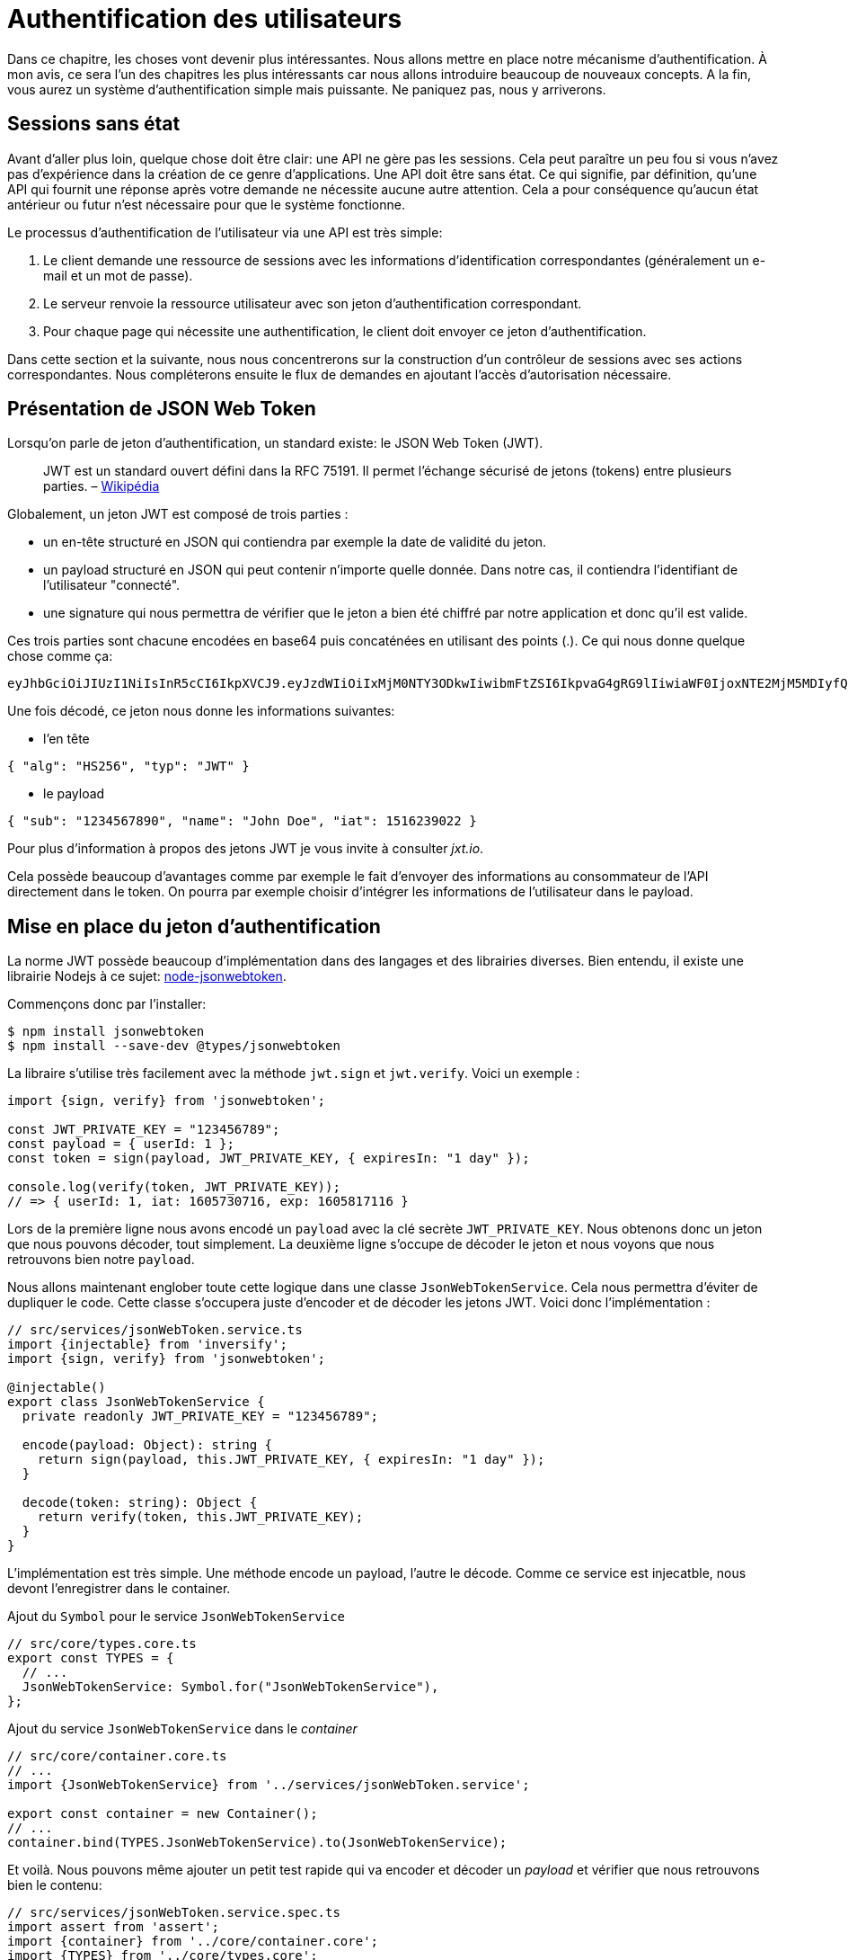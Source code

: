 [#chapter04-authentification]
= Authentification des utilisateurs

Dans ce chapitre, les choses vont devenir plus intéressantes. Nous allons mettre en place notre mécanisme d’authentification. À mon avis, ce sera l’un des chapitres les plus intéressants car nous allons introduire beaucoup de nouveaux concepts. A la fin, vous aurez un système d’authentification simple mais puissante. Ne paniquez pas, nous y arriverons.

== Sessions sans état

Avant d’aller plus loin, quelque chose doit être clair: une API ne gère pas les sessions. Cela peut paraître un peu fou si vous n’avez pas d’expérience dans la création de ce genre d’applications. Une API doit être sans état. Ce qui signifie, par définition, qu’une API qui fournit une réponse après votre demande ne nécessite aucune autre attention. Cela a pour conséquence qu’aucun état antérieur ou futur n’est nécessaire pour que le système fonctionne.

Le processus d’authentification de l’utilisateur via une API est très simple:

. Le client demande une ressource de sessions avec les informations d’identification correspondantes (généralement un e-mail et un mot de passe).
. Le serveur renvoie la ressource utilisateur avec son jeton d’authentification correspondant.
. Pour chaque page qui nécessite une authentification, le client doit envoyer ce jeton d’authentification.

Dans cette section et la suivante, nous nous concentrerons sur la construction d’un contrôleur de sessions avec ses actions correspondantes. Nous compléterons ensuite le flux de demandes en ajoutant l’accès d’autorisation nécessaire.

== Présentation de JSON Web Token

Lorsqu’on parle de jeton d’authentification, un standard existe: le JSON Web Token (JWT).

____
JWT est un standard ouvert défini dans la RFC 75191. Il permet l’échange sécurisé de jetons (tokens) entre plusieurs parties. – https://fr.wikipedia.org/wiki/JSON_Web_Token[Wikipédia]
____

Globalement, un jeton JWT est composé de trois parties :

* un en-tête structuré en JSON qui contiendra par exemple la date de validité du jeton.
* un payload structuré en JSON qui peut contenir n’importe quelle donnée. Dans notre cas, il contiendra l’identifiant de l’utilisateur "connecté".
* une signature qui nous permettra de vérifier que le jeton a bien été chiffré par notre application et donc qu’il est valide.

Ces trois parties sont chacune encodées en base64 puis concaténées en utilisant des points (.). Ce qui nous donne quelque chose comme ça:

....
eyJhbGciOiJIUzI1NiIsInR5cCI6IkpXVCJ9.eyJzdWIiOiIxMjM0NTY3ODkwIiwibmFtZSI6IkpvaG4gRG9lIiwiaWF0IjoxNTE2MjM5MDIyfQ.SflKxwRJSMeKKF2QT4fwpMeJf36POk6yJV_adQssw5c
....

Une fois décodé, ce jeton nous donne les informations suivantes:

* l'en tête

[source,jsonc]
----
{ "alg": "HS256", "typ": "JWT" }
----

* le payload

[source,jsonc]
----
{ "sub": "1234567890", "name": "John Doe", "iat": 1516239022 }
----

Pour plus d’information à propos des jetons JWT je vous invite à consulter _jxt.io_.

Cela possède beaucoup d’avantages comme par exemple le fait d’envoyer des informations au consommateur de l’API directement dans le token. On pourra par exemple choisir d’intégrer les informations de l’utilisateur dans le payload.

== Mise en place du jeton d’authentification

La norme JWT possède beaucoup d’implémentation dans des langages et des librairies diverses. Bien entendu, il existe une librairie Nodejs à ce sujet: https://github.com/auth0/node-jsonwebtoken[node-jsonwebtoken].

Commençons donc par l’installer:

[source,bash]
----
$ npm install jsonwebtoken
$ npm install --save-dev @types/jsonwebtoken
----

La libraire s'utilise très facilement avec la méthode `jwt.sign` et `jwt.verify`. Voici un exemple :

[source,ts]
----
import {sign, verify} from 'jsonwebtoken';

const JWT_PRIVATE_KEY = "123456789";
const payload = { userId: 1 };
const token = sign(payload, JWT_PRIVATE_KEY, { expiresIn: "1 day" });

console.log(verify(token, JWT_PRIVATE_KEY));
// => { userId: 1, iat: 1605730716, exp: 1605817116 }
----

Lors de la première ligne nous avons encodé un `payload` avec la clé secrète `JWT_PRIVATE_KEY`. Nous obtenons donc un jeton que nous pouvons décoder, tout simplement. La deuxième ligne s'occupe de décoder le jeton et nous voyons que nous retrouvons bien notre `payload`.

Nous allons maintenant englober toute cette logique dans une classe `JsonWebTokenService`. Cela nous permettra d'éviter de dupliquer le code. Cette classe s'occupera juste d'encoder et de décoder les jetons JWT. Voici donc l'implémentation :

[source,ts]
----
// src/services/jsonWebToken.service.ts
import {injectable} from 'inversify';
import {sign, verify} from 'jsonwebtoken';

@injectable()
export class JsonWebTokenService {
  private readonly JWT_PRIVATE_KEY = "123456789";

  encode(payload: Object): string {
    return sign(payload, this.JWT_PRIVATE_KEY, { expiresIn: "1 day" });
  }

  decode(token: string): Object {
    return verify(token, this.JWT_PRIVATE_KEY);
  }
}
----

L'implémentation est très simple. Une méthode encode un payload, l'autre le décode. Comme ce service est injecatble, nous devont l'enregistrer dans le container.

.Ajout du `Symbol` pour le service `JsonWebTokenService`
[source,ts]
----
// src/core/types.core.ts
export const TYPES = {
  // ...
  JsonWebTokenService: Symbol.for("JsonWebTokenService"),
};
----

.Ajout du service `JsonWebTokenService` dans le _container_
[source,ts]
----
// src/core/container.core.ts
// ...
import {JsonWebTokenService} from '../services/jsonWebToken.service';

export const container = new Container();
// ...
container.bind(TYPES.JsonWebTokenService).to(JsonWebTokenService);
----

Et voilà. Nous pouvons même ajouter un petit test rapide qui va encoder et décoder un _payload_ et vérifier que nous retrouvons bien le contenu:

[source,ts]
----
// src/services/jsonWebToken.service.spec.ts
import assert from 'assert';
import {container} from '../core/container.core';
import {TYPES} from '../core/types.core';
import {JsonWebTokenService} from './jsonWebToken.service';

describe("JsonWebTokenService", () => {
  let jsonWebTokenService: JsonWebTokenService;

  before(() => {
    jsonWebTokenService = container.get(TYPES.JsonWebTokenService);
  });

  it("should encode and decode payload", () => {
    const token = jsonWebTokenService.encode({ userId: 1 });
    const payload = jsonWebTokenService.decode(token);
    assert.strictEqual(payload.userId, 1);
  });
});
----

Ce test est un peu plus long que les autres car nous devons *récupérer une instance* de `JsonWebTokenService` via la `container`. Pour ce faire, nous utiliser la méthode `before` qui va être exécutée avant notre batterie de test.

Voyons maintenant si tous nos tests passent :

[source,bash]
----
$ npm test
...
  JsonWebTokenService
    ✓ should encode and decode payload
...
----

C'est parfait. Commitons et passons à la suite :

[source,bash]
----
$ git add . && git commit -m "Create JsonWebTokenService"
----

== Le contrôleur de jetons

Nous avons donc mis en place le système de génération d'un jeton JWT. Il est maintenant temps de créer une route qui va générer ce jeton. Les actions que nous allons implémenter seront gérées en tant que services _RESTful_: la connexion sera gérée par une demande `POST` à l’action `create`.

Avant de passer à l'implémentation, nous allons essayer d'écrire un test complet.

=== Mise en place du tests fonctionnel

Ici nous allons tester l'_endpoint_ que nous alloons créer juste après. Cet _endpoint_ prendra en paramètre l'email et le mot de passe de l'utilisateur. Nous pouvons donc tester trois choses:

1. l'utilisateur a envoyé les bonnes informations donc on renvoie un token
2. le mot de passe est erroné donc on renvoie une erreur `400 - Bad request`
3. l'utilisateur n'existe pas donc on renvoie une erreur `400 - Bad request`

NOTE: Nous renvoyons un code `400` sans donner plus d'explications. En effet, nous ne voulons pas indiquer à l'utilisateur que cet email n'est pas présent en base. C'est une bonne pratique qui compliquerai un peu plus une attaque par force-brute sur un utilisateur.

Forcément, le test va commencer par créer un utilisateur. C'est ce qu'on va faire dans la méthode `before`

.Création d'une partie du test fonctionnel de `TokensController`
[source,ts]
----
// src/controllers/tokens.controller.spec.ts
import {container} from '../core/container.core';
import {TYPES} from '../core/types.core';
import {User, UserRepository} from '../entities/user.entity';
import {DatabaseService} from '../services/database.service';

describe("TokensController", () => {
  let user: User;

  before(async () => {
    const databaseService = container.get<DatabaseService>(TYPES.DatabaseService);
    const userRepository = await databaseService.getRepository(UserRepository);

    const newUser = new User();
    newUser.email = `${new Date().getTime()}@test.io`;
    newUser.password = "p@ssw0rd";
    user = await userRepository.save(newUser);
  });
});
----

NOTE: on stock la variable `user` en dehors de la méthode `before` afin de pouvoir l'utiliser plus tard.


Maintenant nous n'avons plus qu'a écrire nos tests


.Création du test fonctionnel de `TokensController`
[source,ts]
----
// src/controllers/tokens.controller.spec.ts
import {container} from '../core/container.core';
import {TYPES} from '../core/types.core';
import {User, UserRepository} from '../entities/user.entity';
import {DatabaseService} from '../services/database.service';
import {agent} from '../tests/supertest.utils';

describe("TokensController", () => {
  // ...
  describe("create", () => {
    it("should get token", (done) => {
      agent
        .post("/tokens")
        .send({ email: user.email, password: "p@ssw0rd" })
        .expect(200, done);
    });

    it("should not get token user with bad password", (done) => {
      agent
        .post("/tokens")
        .send({ email: user.email, password: "bad password" })
        .expect(400, done);
    });

    it("should not create token with nonexisting email", (done) => {
      agent
        .post("/tokens")
        .send({ email: user.email, password: "bad password" })
        .expect(400, done);
    });
  });
});
----

Et voilà. Comme nous travaillons en développement dirigé par les tests, a ce moment nos tests ne passent pas :


[source,bash]
----
$ npm test
...
  1) TokensController
       create
         should get token:
     Error: expected 200 "OK", got 404 "Not Found"
...
  2) TokensController
       create
         should not get token user with bad password:
     Error: expected 400 "Bad Request", got 404 "Not Found"
...
  3) TokensController
       create
         should not create token with nonexisting email:
     Error: expected 400 "Bad Request", got 404 "Not Found"
...
----

Notre but dans la prochaine section sera de faire passer ces tests.

=== Implémentation


Nous allons donc créer le contrôleur `TokenController`. Commençons par créer le contôleur avec les dépendances nécessaire:

1. `DatabaseService` pour récupérer l'utilisateur qui correspond à l'email
2. `JsonWebTokenService` pour créer un jeton JWT

.Création du contrôleur `TokensController` avec les dépendances nécessaire
[source,ts]
----
// src/controllers/tokens.controller.ts
import {inject} from 'inversify';
import {controller} from 'inversify-express-utils';
import {TYPES} from '../core/types.core';
import {UserRepository} from '../entities/user.entity';
import {DatabaseService} from '../services/database.service';
import {JsonWebTokenService} from '../services/jsonWebToken.service';

@controller("/tokens")
export class TokensController {
  public constructor(
    @inject(TYPES.JsonWebTokenService) private readonly jsonWebTokenService: JsonWebTokenService,
    @inject(TYPES.DatabaseService) private readonly database: DatabaseService
  ) {}
}
----

Et on ajoute maintenant ce contrôleur à container afin qu'il soit chargé:


[source,ts]
----
// src/core/container.core.ts
// ...
import "../controllers/tokens.controller";
// ...
----

Maintenant il ne nous reste plus qu'à ce concentrer sur la méthode `create` de notre contrôleur

[source,ts]
----
// src/controllers/tokens.controller.ts
// ...
import {Request, Response} from 'express';
import {controller, httpPost, requestBody} from 'inversify-express-utils';
import {isPasswordMatch} from '../utils/password.utils';

@controller("/tokens")
export class TokensController {
  // ...

  @httpPost("")
  public async create(
    @requestBody() body: { email: string; password: string },
    req: Request,
    res: Response
  ) {
    const repository = await this.databaseService.getRepository(UserRepository);
    const user = await repository.findOne({ email: body.email });

    if (!user) {
      return res.sendStatus(400);
    }

    if (isPasswordMatch(user.hashedPassword, body.password)) {
      const token = this.jsonWebTokenService.encode({
        userId: user.id,
        email: user.email,
      });
      return res.json({ token });
    }

    return res.sendStatus(400);
  }
}
----

Oula! Ce ce code à l'air compliqué mais il est en fait très simple :

. on crée une méthode `create` dans le contrôleur qui va s'occuper de créer un token pour l'utilisateur demandé
. cette méthode utilise le `userRepository` pour récupérer l'utilisateur à partir de l'email donné. Si nous ne trouvons pas l'utilisateur, nous renvoyons une erreur `400 - Bad request`
. nos utilisons la méthode `isPasswordMatch` pour vérifier si le mot de passe correspond au hash que nous avons stoqué. Si c'est le cas, nous créons et renvoyons un jeton avec la méthode `jsonWebTokenService.encode`

Toujours là ? Essayons de lancer les tests pour voir si notre code fonctionne:

[source,bash]
----
$ npm test
...
  TokensController
    create
      ✓ should get token (41ms)
      ✓ should not get token user with bad password
      ✓ should not create token with nonexisting email

----

Essayons la logique dans le terminal. Créons un utilisateur (si ce n'est pas déja fait) :

[source,bash]
----
$ curl -X POST -d "email=test@test.fr" -d "password=test" http://localhost:3000/users
{"email":"test@test.fr","hashedPassword":"8574a23599216d7752ef4a2f62d02b9efb24524a33d840f10ce6ceacda69777b","id":1}
----

Ensuite demandons le jeton pour celui-ci :

[source,bash]
----
$ curl -X POST -d "email=test@test.fr" -d "password=test" http://localhost:3000/tokens
{"token":"eyJhbGciOiJIUzI1NiI..."}
----

Oura! Essayons avec un mot de passe erroné :

[source,bash]
----
$ curl -X POST -d "email=test@test.fr" -d "password=azerty" http://localhost:3000/tokens
Bad Request
----

C'est parfait !

Comittons et passons à la suite :

[source,bash]
----
$ git add . && git commit -m "Create token controller"
----


== Utilisateur connecté

Nous avons donc mis en place la logique suivante: l’API retourne un jeton d’authentification si les paramètres passés d'authentification sont corrects.

Nous allons maintenant implémenter la logique suivante: A chaque fois que ce client demandera une page protégée, nous devrons retrouver l’utilisateur à partir de ce jeton d’authentification que l’utilisateur aura passé dans l’en-tête HTTP.

Dans notre cas, nous utiliserons l’en-tête HTTP `Authorization` qui est souvent utilisé pour ça. Personnellement, je trouve que c’est la meilleure manière parce que cela donne un contexte à la requête sans polluer l’URL avec des paramètres supplémentaires.

Cette action sera centrale à notre application et sera utilisée un peu partout. Il est donc assez logique de créer un _middleware_ dédié. Comme nous l'avons plus tôt. Mais avant de passer au code, nous allons définir le comportement que nous souhaitons.

=== Mise en place du test fonctionnel

Le fonctionnement que nous souhaitons mettre en place est le suivant:

- il n'y a pas besoin de jeton pour créer un utilisateur car c'est l'étape d'inscription
- il faut un jeton d'authentification pour consulter ou modifier un utilisateur

Maintenant qu nous avons définis cela, nous pouvons créer notre test fonctionnel.

Nous reprenons le test `users.controller.spec.ts` et nous allons efin implémenter les tests pour `show`, `update` et `destroy`.

Ces trois tests nécessitent qu'on ai déjà un utilisateur en base. Nous allons créer un méthode `utils` qui va générer un utilisateur aléatoire:


[source,ts]
----
// src/utils/faker.utils.ts
import {randomBytes} from 'crypto';
import {User} from '../entities/user.entity';

export function randomString(size: number = 8): string {
  return randomBytes(size).toString("hex");
}

export function generateUser(user?: User): User {
  const newUser = new User();
  newUser.email = user?.email ?? `${randomString()}@random.io`;
  newUser.password = newUser.email;

  return newUser;
}
----

Cette méthode est très simple et va juste s'appuyer sur `randomBytes` du https://nodejs.org/docs/latest-v14.x/api/crypto.html[module `crypto`] pour génerer une adresse email totalement aléatoire.

NOTE: il existe des librairies comme https://github.com/marak/Faker.js/[Faker.js] qui permettent de faire ça mais ici je préfère m'en passer pour simplifier l'exemple.


Maintenant nous pouvons revenir à notre test et créer un utilisateur dans la méthode `before`:

.Création d'un user pour le test `show`
[source,ts]
----
// src/controllers/users.controller.spec.ts
// ...
describe("UsersController", () => {
  let userRepository: UserRepository;
  before(async () => {
    const databaseService = container.get<DatabaseService>(TYPES.DatabaseService);
    userRepository = await databaseService.getRepository(UserRepository);
  });
  // ...
  describe("show", () => {
    let user: User;

    before(async () => {
      user = await userRepository.save(generateUser());
    });
  });
});
----

Maintenant il ne nous reste plus qu'à essayer d'accéder à cette utilisateur via `GET /users/1` avec et sans jeton JWT:

.Tests fonctionnels de la méthode `UsersController.show`
[source,ts]
----
// src/controllers/users.controller.spec.ts
// ...
describe("UsersController", () => {
  let jsonWebTokenService: JsonWebTokenService;
  before(async () => {
    // ...
    jsonWebTokenService = container.get(TYPES.JsonWebTokenService);
  });
  // ...
  describe("show", () => {
    let user: User;
    // ...
    it("should not show user other user", (done) => {
      agent.get(`/users/${user.id}`).expect(403, done);
    });

    it("should show my profile", (done) => {
      const jwt = jsonWebTokenService.encode({ userId: user.id });
      agent
        .get(`/users/${user.id}`)
        .set("Authorization", jwt)
        .expect(200, done);
    });
  });
});
----

Comme vous le voyez les tests restent vraiment très simple. On vérifie simplement le code du status HTTP de la réponse.

Le principe est exactement le même pour la méthode `update` et `destroy`:


.Tests fonctionnels de la méthode `UsersController.show`
[source,ts]
----
// src/controllers/users.controller.spec.ts
// ...
describe("UsersController", () => {
  // ...
  describe("update", () => {
    // ... create user on `before`
    it("should not update other user", (done) => {
      agent.put(`/users/${user.id}`)
        .send({ password: "test" })
        .expect(403, done);
    });

    it("should update my profile", (done) => {
      const jwt = jsonWebTokenService.encode({ userId: user.id });
      agent.put(`/users/${user.id}`)
        .set("Authorization", jwt)
        .send({ password: "test" })
        .expect(200, done);
    });
  });

  describe("destroy", () => {
    // ... create user on `before`
    it("should not destroy other user", (done) => {
      agent.delete(`/users/${user.id}`).expect(403, done);
    });

    it("should delete my profile", (done) => {
      const jwt = jsonWebTokenService.encode({ userId: user.id });
      agent.delete(`/users/${user.id}`)
        .set("Authorization", jwt)
        .expect(204, done);
    });
  });
});
----

Et voilà. SI vous executez les tests à ce moment précis vous allez avoir un paquet d'erreurs:

[source, bash]
----
$ npm test
// ...
UsersController
    index
      ✓ should respond 200
    show
      1) should not show user other user
      2) should show my profile
    create
      ✓ should create user
      ✓ should not create user with missing email
    update
      3) should not update other user
      4) should update my profile
    destroy
      5) should not destroy other user
      6) should delete my profile
// ...
  10 passing (226ms)
  6 failing
----

C'est tout à fait normal car nous n'avons pas encore implémenté la suite. Passons maintenant à l'implémentation.

=== Création du _middleware_

Nous allons donc créer un _Middleware_ `FetchLoggerUserMiddleware` pour répondre à nos besoins. C’est-à-dire retrouver l’utilisateur grâce à son jeton d’authentification qui est envoyé sur chaque requête.

Le principe est assez identique au précédent _middleware_ que nous avons crée plus tôt donc je passe directement à l'implémentation. De la même manière que le `TokenController`, on lui injecte

- le `jsonWebTokenService` pour décoder le jeton JWT
- le `databaseService` pour récupérer l'utilisateur associé au token


[source,ts]
----
// src/middlewares/fetchLoggedUser.middleware.ts
import {inject, injectable} from 'inversify';
import {BaseMiddleware} from 'inversify-express-utils';
import {TYPES} from '../core/types.core';
import {DatabaseService} from '../services/database.service';
import {JsonWebTokenService} from '../services/jsonWebToken.service';

@injectable()
export class FetchLoggedUserMiddleware extends BaseMiddleware {
  constructor(
    @inject(TYPES.DatabaseService)
    private readonly databaseService: DatabaseService,
    @inject(TYPES.JsonWebTokenService)
    private readonly jsonWebTokenService: JsonWebTokenService
  ) {
    super();
  }
}
----

Et maintenant voici l'implémentation de la méthode `handler`

.Implémentation de la méthode `handle` du `FetchLoggedUserMiddleware`
[source,ts]
----
// src/middlewares/fetchLoggedUser.middleware.ts
// ...
import {NextFunction, Request, Response} from 'express';
import {User, UserRepository} from '../entities/user.entity';

@injectable()
export class FetchLoggedUserMiddleware extends BaseMiddleware {
  // ...
  public async handler(
    req: Request & { user: User },
    res: Response,
    next: NextFunction
  ): Promise<void | Response> {
    const repository = await this.databaseService.getRepository(UserRepository);
    const token = req.headers.authorization?.replace("bearer", "");

    if (token === undefined) {
      return res.status(403).send("You must provide an `Authorization` header");
    }

    try {
      const payload = this.jsonWebTokenService.decode(token);
      req.user = await repository.findOneOrFail(payload.userId);
    } catch (e) {
      return res.status(403).send("Invalid token");
    }

    next();
  }
}
----

Encore une fois le code paraît long mais il est en fait très simple :

. on extrais le jeton JWT dans le _header_ `Authorization`. S'il n'est pas définis, on renvoie une erreur `403 - Forbidden` avec une brève explication
. on décode le jeton JWT et on récupère l'utilisateur associé. Si une erreur survient (le jeton ne peut pas être décodé ou l'utilisateur n'existe pas), on renvoie une erreur `403` aussi
. on injecte l'utilisateur dans la requête afin qu'on puisse l'utiliser dans le contrôleur

Bien entendu, nous n'oublions pas d'ajouter ce _middleware_ à notre conatiner :

.Ajout du symbole `FetchLoggedUserMiddleware`
[source,ts]
----
// src/core/types.core.ts
export const TYPES = {
  // ...
  FetchLoggedUserMiddleware: Symbol.for("FetchLoggedUserMiddleware"),
};
----

.Ajout du middleware `FetchLoggedUserMiddleware` dans le container
[source,ts]
----
// src/core/container.core.ts
// ...
import {FetchLoggedUserMiddleware} from '../middlewares/fetchLoggedUser.middleware';

export const container = new Container();
// ...
container.bind(TYPES.FetchLoggedUserMiddleware).to(FetchLoggedUserMiddleware);
----

ET voilà notre _middleware_ est prêt à être utilisé.

=== Utilisation du middleware

Et maintenant il ne nous reste plus qu'à utiliser le _middleware_ dans le `UsersController` . Voici par exemple pour la méthode `show` :

[source,diff]
----
// src/controllers/home.controller.ts
// ...
@controller('/users')
export class UsersController {
  // ...
-   @httpGet('/:userId', TYPES.FetchUserMiddleware)
+   @httpGet('/:userId', TYPES.FetchLoggedUserMiddleware)
  public async show(/* ... */) {
+    if (Number(userId) !== req.user.id) {
+      return res.sendStatus(403);
+    }
    return req.user;
  }
  // ...
}
----

Comme vous pouvez le voir, les modifications reste minimes car une partie de la logique est *déportée dans le _middleware_*. Vous pouvez aussi voir que j'ai mis une vérification très simple pour empêcher un utilisateur de consulter les informations d'un autre.

*Le _middleware_ nous a permis de garder une logique très simple dans notre contrôleur.*

Le principe est exactement le même pour la méthode `update` et `destroy`.

[source,diff]
----
// src/controllers/home.controller.ts
// ...
@controller('/users')
export class UsersController {
  // ...
-  @httpPut('/:userId', TYPES.FetchUserMiddleware)
+  @httpPut('/:userId', TYPES.FetchLoggedUserMiddleware)
  public async update(/* ... */)> {
+    if (Number(userId) !== req.user.id) {
+      return res.sendStatus(403);
+    }
    // ...
    return repository.save(req.user);
  }

-  @httpDelete('/:userId', TYPES.FetchUserMiddleware)
+  @httpDelete('/:userId', TYPES.FetchLoggedUserMiddleware)
  public async destroy(/* ... */) {
+    if (Number(userId) !== req.user.id) {
+      return res.sendStatus(403);
+    }
    const repository = await this.databaseService.getRepository(UserRepository);
    await repository.delete(req.user);
  }
}
----

Si tout ce passe bien. Nos tests devraient passer:

[source,bash]
----
$ npm test

  TokensController
    create
      ✓ should get token (41ms)
      ✓ should not get token user with bad password
      ✓ should not create token with nonexisting email

  UsersController
    index
      ✓ should respond 200
    show
      ✓ should not show user other user
      ✓ should show my profile
    create
      ✓ should create user
      ✓ should not create user with missing email
    update
      ✓ should not update other user
      ✓ should update my profile
    destroy
      ✓ should not destroy other user
      ✓ should delete my profile

  User
    ✓ should hash password

  JsonWebTokenService
    ✓ should encode and decode payload

  isPasswordMatch
    ✓ should match
    ✓ should not match


  16 passing (201ms)
----

C'est beau tout ce vert n'est-ce pas?

Essayons de faire la même chose avec `cURL`:

[source,bash]
----
$ curl -X POST -d "email=test@test.fr" -d "password=test" http://localhost:3000/tokens
{"token":"eyJhbGciOiJIUzI1NiI..."}
$ curl -H "Authorization: eyJhbGciOiJIUzI1NiI..." http://localhost:3000/users/1
{"id":1,"email":"test@test.fr","hashedPassword":"8574a23599216d7752ef4a2f62..."}
----

Parfait ! et que se passe t'il si nous essayons d'accéder à cette route sans autorisation ?

[source,bash]
----
$ curl http://localhost:3000/users/1
You must provide an `Authorization` header
----

Et voilà. L'accès nous a été interdit comme prévu.

Il est temps de commiter tous nos changement:

[source,bash]
----
$ git add . && git commit -m "Add JWT middleware"
----

== Conclusion

Vous l’avez fait! Vous êtes à mi-chemin! Ce chapitre a été long et difficile, mais c’est un grand pas en avant sur la mise en place d’un mécanisme solide pour gérer l’authentification utilisateur et nous commençons même à gratter la surface pour de simples règles d’autorisation.

Dans le prochain chapitre, nous nous concentrerons sur la personnalisation de la sortie JSON pour l’utilisateur et l’ajout d’un modèle de produit en donnant à l’utilisateur la possibilité de créer un produit et le publier pour la vente.

